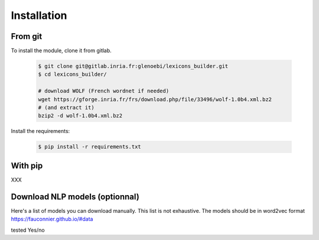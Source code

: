 Installation
------------
From git
~~~~~~~~
To install the module, clone it from gitlab.



    .. code:: bash

        $ git clone git@gitlab.inria.fr:glenoebi/lexicons_builder.git
        $ cd lexicons_builder/

        # download WOLF (French wordnet if needed)
        wget https://gforge.inria.fr/frs/download.php/file/33496/wolf-1.0b4.xml.bz2
        # (and extract it)
        bzip2 -d wolf-1.0b4.xml.bz2

Install the requirements:

    .. code:: bash

        $ pip install -r requirements.txt

With pip
~~~~~~~~
XXX

Download NLP models (optionnal)
~~~~~~~~~~~~~~~~~~~~~~~~~~~~~~~

Here's a list of models you can download manually. This list is not exhaustive.
The models should be in word2vec format
https://fauconnier.github.io/#data



tested Yes/no
